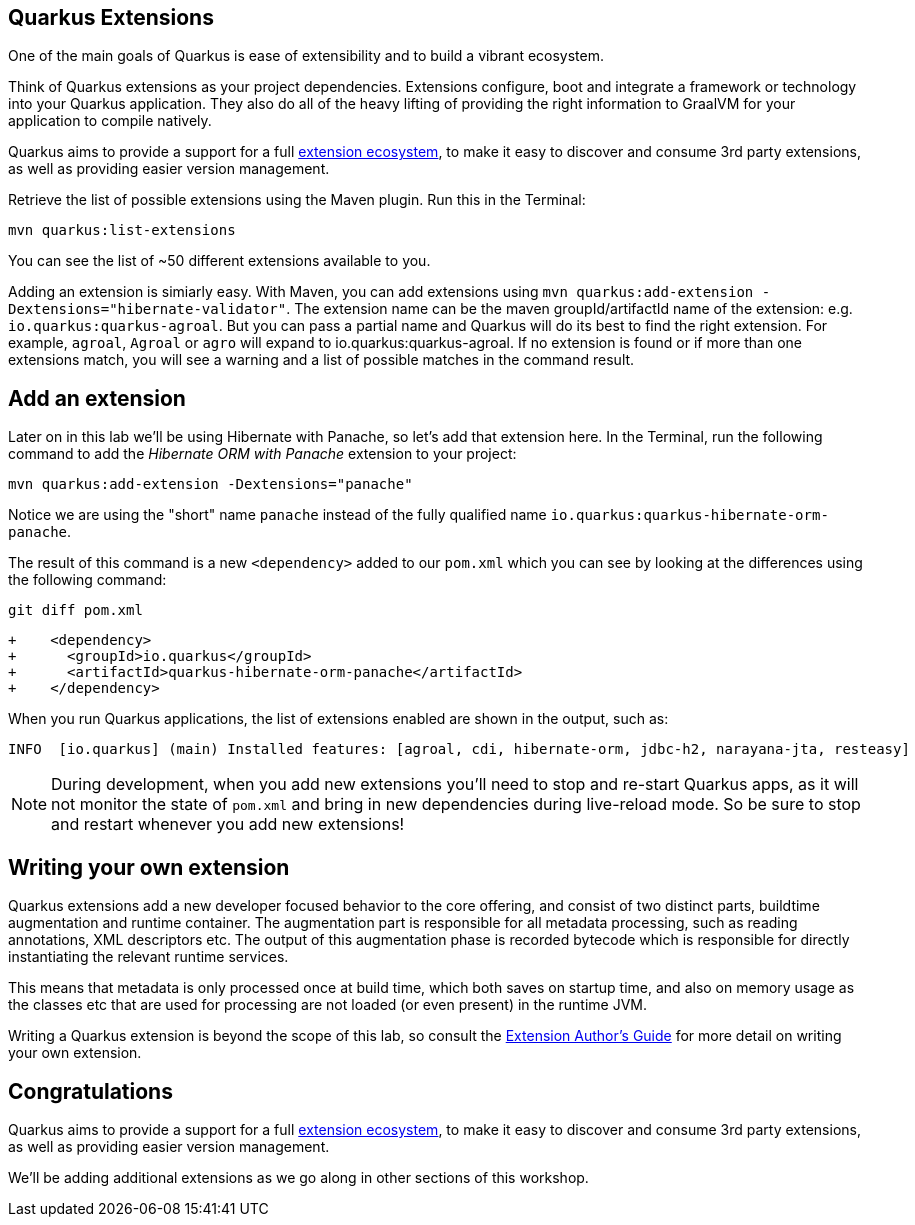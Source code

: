 ## Quarkus Extensions

One of the main goals of Quarkus is ease of extensibility and to build a vibrant ecosystem.

Think of Quarkus extensions as your project dependencies. Extensions configure, boot and integrate a framework or technology into your Quarkus application. They also do all of the heavy lifting of providing the right information to GraalVM for your application to compile natively.

Quarkus aims to provide a support for a full https://quarkus.io/extensions/[extension ecosystem], to make it easy to discover and consume 3rd party extensions, as well as providing easier version management.

Retrieve the list of possible extensions using the Maven plugin. Run this in the Terminal:

[source,sh,role="copypaste"]
----
mvn quarkus:list-extensions
----

You can see the list of ~50 different extensions available to you.

Adding an extension is simiarly easy. With Maven, you can add extensions using `mvn quarkus:add-extension -Dextensions="hibernate-validator"`. The extension name can be the maven groupId/artifactId name of the extension: e.g. `io.quarkus:quarkus-agroal`. But you can pass a partial name and Quarkus will do its best to find the right extension. For example, `agroal`, `Agroal` or `agro` will expand to io.quarkus:quarkus-agroal. If no extension is found or if more than one extensions match, you will see a warning and a list of possible matches in the command result.

## Add an extension

Later on in this lab we'll be using Hibernate with Panache, so let's add that extension here. In the Terminal, run the following command to add the _Hibernate ORM with Panache_ extension to your project:

[source,sh,role="copypaste"]
----
mvn quarkus:add-extension -Dextensions="panache"
----

Notice we are using the "short" name `panache` instead of the fully qualified name `io.quarkus:quarkus-hibernate-orm-panache`. 

The result of this command is a new `<dependency>` added to our `pom.xml` which you can see by looking at the differences using the following command:

[source,sh,role="copypaste"]
----
git diff pom.xml
----

[source, none]
----
+    <dependency>
+      <groupId>io.quarkus</groupId>
+      <artifactId>quarkus-hibernate-orm-panache</artifactId>
+    </dependency>
----

When you run Quarkus applications, the list of extensions enabled are shown in the output, such as:

[source, none]
----
INFO  [io.quarkus] (main) Installed features: [agroal, cdi, hibernate-orm, jdbc-h2, narayana-jta, resteasy]
----

[NOTE]
====
During development, when you add new extensions you'll need to stop and re-start Quarkus apps, as it will not monitor the state of `pom.xml` and bring in new dependencies during live-reload mode. So be sure to stop and restart whenever you add new extensions!
====

## Writing your own extension

Quarkus extensions add a new developer focused behavior to the core offering, and consist of two distinct parts, buildtime augmentation and runtime container. The augmentation part is responsible for all metadata processing, such as reading annotations, XML descriptors etc. The output of this augmentation phase is recorded bytecode which is responsible for directly instantiating the relevant runtime services.

This means that metadata is only processed once at build time, which both saves on startup time, and also on memory usage as the classes etc that are used for processing are not loaded (or even present) in the runtime JVM.

Writing a Quarkus extension is beyond the scope of this lab, so consult the https://quarkus.io/guides/extension-authors-guide[Extension Author's Guide] for more detail on writing your own extension.

## Congratulations

Quarkus aims to provide a support for a full https://quarkus.io/extensions/[extension ecosystem], to make it easy to discover and consume 3rd party extensions, as well as providing easier version management.

We'll be adding additional extensions as we go along in other sections of this workshop.